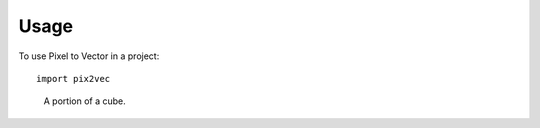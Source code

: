 =====
Usage
=====

To use Pixel to Vector in a project::

    import pix2vec


.. figure:: images/m3cube-a.png
   :scale: 35 %
   :alt: a 10 by 10 sub-cube

   A portion of a cube.
